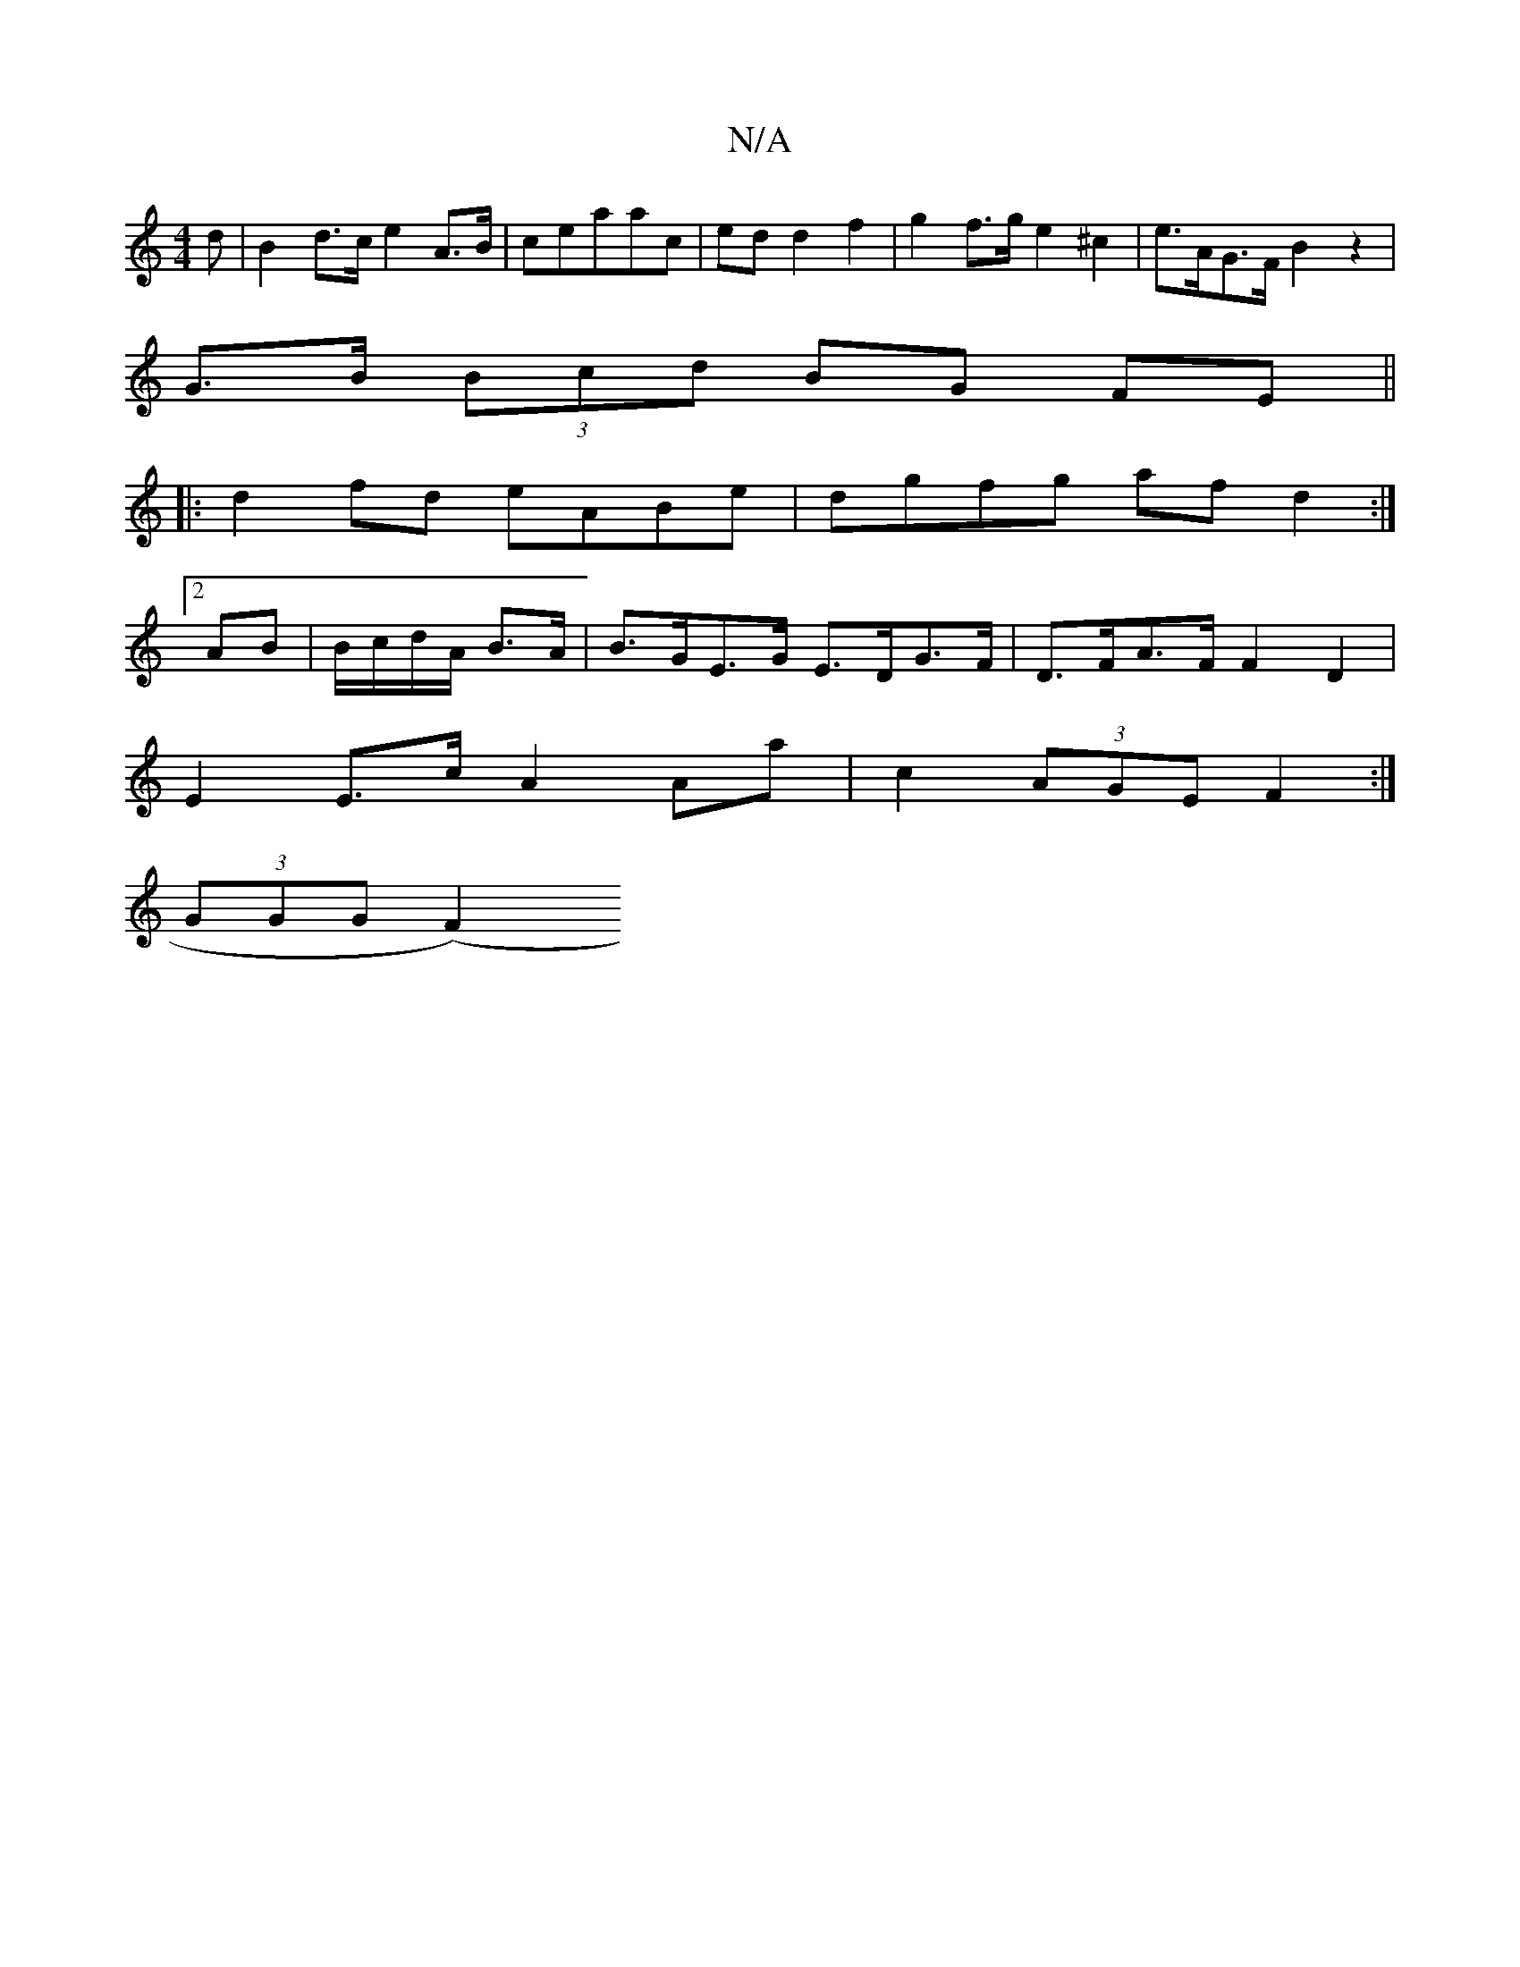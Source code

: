 X:1
T:N/A
M:4/4
R:N/A
K:Cmajor
d|B2 d>c e2 A>B | ceaac | ed d2 f2 | g2 f>g e2 ^c2 | e>AG>F B2 z2|
 G>B (3Bcd BG FE||
|:d2 fd eABe|dgfg afd2:|2
AB|B/c/d/A/ B>A | B>GE>G E>DG>F | D>FA>F F2 D2 |
E2 E>c A2 Aa|c2 (3AGE F2 :|
(3GGG (F2) 